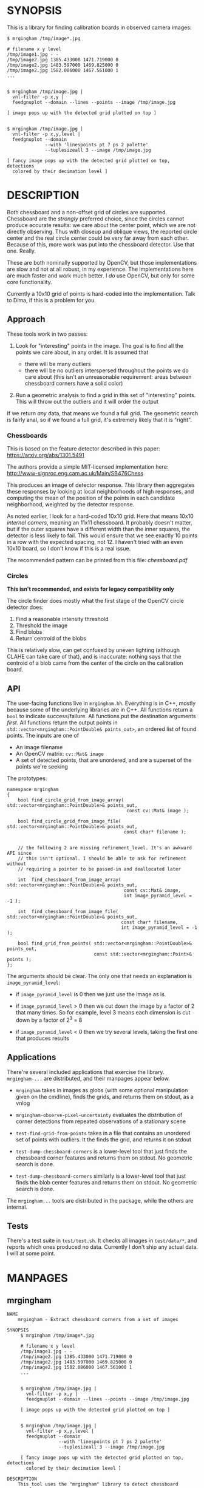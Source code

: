 * SYNOPSIS
This is a library for finding calibration boards in observed camera images:

#+BEGIN_EXAMPLE
$ mrgingham /tmp/image*.jpg

# filename x y level
/tmp/image1.jpg - -
/tmp/image2.jpg 1385.433000 1471.719000 0
/tmp/image2.jpg 1483.597000 1469.825000 0
/tmp/image2.jpg 1582.086000 1467.561000 1
...


$ mrgingham /tmp/image.jpg |
  vnl-filter -p x,y |
  feedgnuplot --domain --lines --points --image /tmp/image.jpg

[ image pops up with the detected grid plotted on top ]


$ mrgingham /tmp/image.jpg |
  vnl-filter -p x,y,level |
  feedgnuplot --domain
              --with 'linespoints pt 7 ps 2 palette'
              --tuplesizeall 3 --image /tmp/image.jpg

[ fancy image pops up with the detected grid plotted on top, detections
  colored by their decimation level ]
#+END_EXAMPLE

* DESCRIPTION
Both chessboard and a non-offset grid of circles are supported. Chessboard are
the /strongly/ preferred choice, since the circles cannot produce accurate
results: we care about the center point, which we are not directly observing.
Thus with closeup and oblique views, the reported circle center and the real
circle center could be very far away from each other. Because of this, more work
was put into the chessboard detector. Use that one. Really.

These are both nominally supported by OpenCV, but those implementations are slow
and not at all robust, in my experience. The implementations here are much
faster and work much better. I /do/ use OpenCV, but only for some core
functionality.

Currently a 10x10 grid of points is hard-coded into the implementation. Talk to
Dima, if this is a problem for you.

** Approach
These tools work in two passes:

1. Look for "interesting" points in the image. The goal is to find all the
   points we care about, in any order. It is assumed that

   - there will be many outliers
   - there will be no outliers interspersed throughout the points we do care
     about (this isn't an unreasonable requirement: areas between chessboard
     corners have a solid color)

2. Run a geometric analysis to find a grid in this set of "interesting" points.
   This will throw out the outliers and it will order the output

If we return /any/ data, that means we found a full grid. The geometric search
is fairly anal, so if we found a full grid, it's extremely likely that it is
"right".

*** Chessboards
This is based on the feature detector described in this paper:
https://arxiv.org/abs/1301.5491

The authors provide a simple MIT-licensed implementation here:
http://www-sigproc.eng.cam.ac.uk/Main/SB476Chess

This produces an image of detector response. /This/ library then aggregates
these responses by looking at local neighborhoods of high responses, and
computing the mean of the position of the points in each candidate neighborhood,
weighted by the detector response.

As noted earlier, I look for a hard-coded 10x10 grid. Here that means 10x10
/internal corners/, meaning an 11x11 chessboard. It probably doesn't matter, but
if the outer squares have a different width than the inner squares, the detector
is less likely to fail. This would ensure that we see exactly 10 points in a row
with the expected spacing, not 12. I haven't tried with an even 10x10 board, so
I don't know if this is a real issue.

The recommended pattern can be printed from this file: [[chessboard.pdf]]

*** Circles
*This isn't recommended, and exists for legacy compatibility only*

The circle finder does mostly what the first stage of the OpenCV circle detector
does:

1. Find a reasonable intensity threshold
2. Threshold the image
3. Find blobs
4. Return centroid of the blobs

This is relatively slow, can get confused by uneven lighting (although CLAHE can
take care of that), and is inaccurate: nothing says that the centroid of a blob
came from the center of the circle on the calibration board.

** API
The user-facing functions live in =mrgingham.hh=. Everything is in C++, mostly
because some of the underlying libraries are in C++. All functions return a
=bool= to indicate success/failure. All functions put the destination arguments
/first/. All functions return the output points in
=std::vector<mrgingham::PointDouble& points_out>=, an ordered list of found
points. The inputs are one of

- An image filename
- An OpenCV matrix: =cv::Mat& image=
- A set of detected points, that are unordered, and are a superset of the points
  we're seeking

The prototypes:

#+BEGIN_SRC C++
namespace mrgingham
{
    bool find_circle_grid_from_image_array( std::vector<mrgingham::PointDouble>& points_out,
                                            const cv::Mat& image );

    bool find_circle_grid_from_image_file( std::vector<mrgingham::PointDouble>& points_out,
                                           const char* filename );


    // the following 2 are missing refinement_level. It's an awkward API since
    // this isn't optional. I should be able to ask for refinement without
    // requiring a pointer to be passed-in and deallocated later

    int  find_chessboard_from_image_array( std::vector<mrgingham::PointDouble>& points_out,
                                           const cv::Mat& image,
                                           int image_pyramid_level = -1 );

    int  find_chessboard_from_image_file( std::vector<mrgingham::PointDouble>& points_out,
                                          const char* filename,
                                          int image_pyramid_level = -1 );

    bool find_grid_from_points( std::vector<mrgingham::PointDouble>& points_out,
                                const std::vector<mrgingham::Point>& points );
};
#+END_SRC

The arguments should be clear. The only one that needs an explanation is
=image_pyramid_level=:

- if =image_pyramid_level= is 0 then we just use the image as is.

- if =image_pyramid_level= > 0 then we cut down the image by a factor of 2 that
  many times. So for example, level 3 means each dimension is cut down by a
  factor of 2^3 = 8

- if =image_pyramid_level= < 0 then we try several levels, taking the first one
  that produces results

** Applications
There're several included applications that exercise the library.
=mrgingham-...= are distributed, and their manpages appear below.

- =mrgingham= takes in images as globs (with some optional
  manipulation given on the cmdline), finds the grids, and returns them on
  stdout, as a vnlog

- =mrgingham-observe-pixel-uncertainty= evaluates the distribution of corner
  detections from repeated observations of a stationary scene

- =test-find-grid-from-points= takes in a file that contains an unordered set of
  points with outliers. It the finds the grid, and returns it on stdout

- =test-dump-chessboard-corners= is a lower-level tool that just finds the
  chessboard corner features and returns them on stdout. No geometric search is
  done.

- =test-dump-chessboard-corners= similarly is a lower-level tool that just finds the blob
  center features and returns them on stdout. No geometric search is done.

The =mrgingham...= tools are distributed in the package, while the others are
internal.

** Tests
There's a test suite in =test/test.sh=. It checks all images in =test/data/*=,
and reports which ones produced no data. Currently I don't ship any actual data.
I will at some point.

* MANPAGES
** mrgingham
#+BEGIN_EXAMPLE
NAME
    mrgingham - Extract chessboard corners from a set of images

SYNOPSIS
     $ mrgingham /tmp/image*.jpg

     # filename x y level
     /tmp/image1.jpg - -
     /tmp/image2.jpg 1385.433000 1471.719000 0
     /tmp/image2.jpg 1483.597000 1469.825000 0
     /tmp/image2.jpg 1582.086000 1467.561000 1
     ...


     $ mrgingham /tmp/image.jpg |
       vnl-filter -p x,y |
       feedgnuplot --domain --lines --points --image /tmp/image.jpg

     [ image pops up with the detected grid plotted on top ]


     $ mrgingham /tmp/image.jpg |
       vnl-filter -p x,y,level |
       feedgnuplot --domain
                   --with 'linespoints pt 7 ps 2 palette'
                   --tuplesizeall 3 --image /tmp/image.jpg

     [ fancy image pops up with the detected grid plotted on top, detections
       colored by their decimation level ]

DESCRIPTION
    This tool uses the "mrgingham" library to detect chessboard corners from
    images stored on disk.

    Both chessboard and a non-offset grid of circles are supported.
    Chessboard are the *strongly* preferred choice; the circle detector is
    mostly here for compatibility. Both are nominally supported by OpenCV,
    but those implementations are slow and not at all robust, in my
    experience. The implementations here are much faster and work much
    better. I *do* use OpenCV here, but only for some core functionality.

    Currently a 10x10 grid of points is hard-coded into the implementation.
    Talk to Dima, if this is a problem for you.

  Approach
    This tool works in two passes:

    *   Look for "interesting" points in the image. The goal is to find all
        the points we care about, in any order. It is assumed that

        *   there will be many outliers

        *   there will be no outliers interspersed throughout the points we
            do care about (this isn't an unreasonable requirement: areas
            between chessboard corners have a solid color)

    *   Run a geometric analysis to find a grid in this set of "interesting"
        points. This will throw out the outliers and it will order the
        output

    If we return *any* data, that means we found a full grid. The geometric
    search is fairly anal, so if we found a full grid, it's extremely likely
    that it is "right".

   Chessboards
    This is based on the feature detector described in this paper:
    <https://arxiv.org/abs/1301.5491>

    The authors provide a simple MIT-licensed implementation here:
    <http://www-sigproc.eng.cam.ac.uk/Main/SB476Chess>

    This produces an image of detector response. *This* library then
    aggregates these responses by looking at local neighborhoods of high
    responses, and computing the mean of the position of the points in each
    candidate neighborhood, weighted by the detector response.

    As noted earlier, I look for a hard-coded 10x10 grid. Here that means
    10x10 *internal corners*, meaning an 11x11 chessboard. A recommended
    pattern is available in "chessboard.pdf" in the "mrgingham" sources.

   Circles
    This isn't recommended, and exists for legacy compatibility only*

    The circle finder does mostly what the first stage of the OpenCV circle
    detector does:

    *   Find a reasonable intensity threshold

    *   Threshold the image

    *   Find blobs

    *   Return centroid of the blobs

    This is relatively slow, can get confused by uneven lighting (although
    CLAHE can take care of that), and is inaccurate: nothing says that the
    centroid of a blob came from the center of the circle on the calibration
    board.

ARGUMENTS
    The general usage is

     mrgingham [--debug] [--jobs N] [--noclahe] [--blur radius]
               [--level l] [--blobs] imageglobs imageglobs ...

    By default we look for a chessboard. By default we apply adaptive
    histogram equalization, then blur with a radius of 1. We then use an
    adaptive level of downsampling when looking for the chessboard.

    The arguments are

    "--noclahe"
        Optional argument to control image preprocessing. Unless given we
        will apply adaptive histogram equalization (CLAHE algorithm) to the
        images. This is *extremely* helpful if the images aren't lit evenly;
        which is most of them.

    "--blur RADIUS"
        Optional argument to control image preprocessing. This will apply a
        gaussian blur to the image (after the histogram equalization). A
        light blurring is very helpful with CLAHE, since that makes noisy
        images. By default we will blur with radius = 1. Set to <= 0 to
        disable

    "--level L"
        Optional argument to control image preprocessing. Applies a
        downsampling to the image (after CLAHE and "--blur", if those are
        given). Level 0 means 'use the original image'. Level > 0 means
        downsample by 2**level. Level < 0 means 'try several different
        levels until we find one that works. This is the default.

    "--jobs N"
        Parallelizes the processing N-ways. "-j" is a synonym. This is just
        like GNU make, except you're required to explicitly specify a job
        count.

        The images are given as (multiple) globs. The output is a vnlog with
        columns "filename","x","y". All filenames matched in the glob will
        appear in the output. Images for which no chessboard pattern was
        found appear as a single record with null "x" and "y".

    "--debug"
        If given, "mrgingham" will dump various intermediate results into
        "/tmp" and it will report more stuff on the console. The output is
        self-documenting

    "--blobs"
        Find circle centers instead of chessboard corners. Not recommended


#+END_EXAMPLE

** mrgingham-observe-pixel-uncertainty
#+BEGIN_EXAMPLE
NAME
    mrgingham-observe-pixel-uncertainty - Evaluate observed point
    distribution from stationary observations

SYNOPSIS
      $ observe-pixel-uncertainty '*.png'
        Evaluated 49 observations
        mean 1-sigma for independent x,y: 0.26

      $ calibrate-cameras --observed-pixel-uncertainty 0.26 .....
      [ mrcal computes a camera calibration ]

DESCRIPTION
    mrgingham has finite precision, so repeated observations of the same
    board will produce slightly different corner coordinates. This tool
    takes in a set of images (assumed observing a chessboard, with both the
    camera and board stationary). It then outputs the 1-standard-deviation
    statistic for the distribution of detected corners. This can then be
    passed in to mrcal: 'calibrate-cameras --observed-pixel-uncertainty ...'

    The distribution of the detected corners is assumed to be gaussian, and
    INDEPENDENT in the horizontal and vertical directions. If the x and y
    distributions are each s, then the LENGTH of the deviation of each pixel
    is a Rayleigh distribution with expected value s*sqrt(pi/2) ~ s*1.25

    THIS TOOL PERFORMS VERY LIGHT OUTLIER REJECTION; IT IS ASSUMED THAT THE
    SCENE IS STATIONARY

OPTIONS
  POSITIONAL ARGUMENTS
      input                 Either 1: A glob that matches images observing a
                            stationary calibration target. This must be a GLOB. So
                            in the shell pass in '*.png' and NOT *.png. These are
                            processed by 'mrgingham' and the arguments passed in
                            with --mrgingham. Or 2: a vnlog representing corner
                            detections from these images. This is assumed to be a
                            file with a filename ending in .vnl, formatted like
                            'mrgingham' output: 3 columns: filename,x,y

  OPTIONAL ARGUMENTS
      -h, --help            show this help message and exit
      --show SHOW           Visualize something. Arguments can be: "geometry":
                            show the 1-stdev ellipses of the distribution for each
                            chessboard corner separately. "histograms": show the
                            distribution of all the x- and y-deviations off the
                            mean
      --mrgingham MRGINGHAM
                            If we're processing images, these are the arguments
                            given to mrgingham. If we are reading a pre-computed
                            file, this does nothing


#+END_EXAMPLE

* MAINTAINER
This is maintained by Dima Kogan <dima@secretsauce.net>. Please let Dima know if
something is unclear/broken/missing.
* LICENSE AND COPYRIGHT

This library is free software; you can redistribute it and/or modify it under
the terms of the GNU Lesser General Public License as published by the Free
Software Foundation; either version 2.1 of the License, or (at your option) any
later version.

Copyright 2017-2018 California Institute of Technology

Copyright 2017-2018 Dima Kogan (=dima@secretsauce.net=)


need to talk about refining of things
manpage needs to talk about refinement
should mention that the uncertainty will look bimodal without it
should mention that --clahe more or less requires --blur

mrgingham-observe-pixel-uncertainty: document new --show stuff. and I need to depend on more recent gnuplotlib for the histograms
